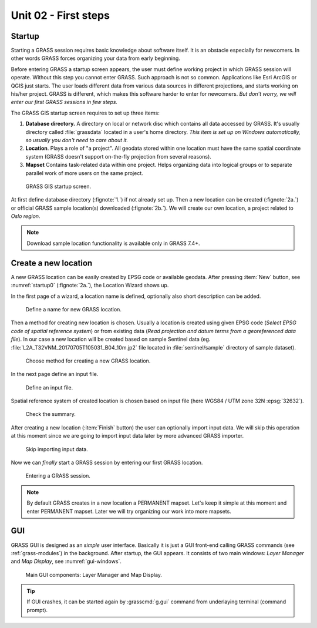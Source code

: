 Unit 02 - First steps
=====================

Startup
-------

Starting a GRASS session requires basic knowledge about software
itself. It is an obstacle especially for newcomers. In other words
GRASS forces organizing your data from early beginning.

Before entering GRASS a startup screen appears, the user must define
working project in which GRASS session will operate. Without this step
you cannot enter GRASS. Such approach is not so common. Applications
like Esri ArcGIS or QGIS just starts. The user loads different data
from various data sources in different projections, and starts working
on his/her project. GRASS is different, which makes this software
harder to enter for newcomers. *But don't worry, we will enter our
first GRASS sessions in few steps.*

The GRASS GIS startup screen requires to set up three items:

#. **Database directory.** A directory on local or network disc which
   contains all data accessed by GRASS. It's usually directory called
   :file:`grassdata` located in a user's home directory. *This item is
   set up on Windows automatically, so usually you don't need to
   care about it.*

#. **Location**. Plays a role of "a project". All geodata stored
   within one location must have the same spatial coordinate system
   (GRASS doesn't support on-the-fly projection from several reasons).

#. **Mapset** Contains task-related data within one project. Helps
   organizing data into logical groups or to separate parallel work of
   more users on the same project.

.. _startup0:
   
.. figure:: ../images/units/02/startup-0.svg

   GRASS GIS startup screen.

At first define database directory (:fignote:`1.`) if not already set
up. Then a new location can be created (:fignote:`2a.`) or official
GRASS sample location(s) downloaded (:fignote:`2b.`). We will create
our own location, a project related to *Oslo region*.

.. note:: Download sample location functionality is available only in
   GRASS 7.4+.

.. _create-location:

Create a new location
---------------------

A new GRASS location can be easily created by EPSG code or available
geodata. After pressing :item:`New` button, see :numref:`startup0`
(:fignote:`2a.`), the Location Wizard shows up.

In the first page of a wizard, a location name is defined, optionally
also short description can be added.

.. figure:: ../images/units/02/create-location-0.png

   Define a name for new GRASS location.

Then a method for creating new location is chosen. Usually a location
is created using given EPSG code (*Select EPSG code of spatial
reference system*) or from existing data (*Read projection and datum
terms from a georeferenced data file*). In our case a new location
will be created based on sample Sentinel data (eg.
:file:`L2A_T32VNM_20170705T105031_B04_10m.jp2` file located in
:file:`sentinel/sample` directory of sample dataset).

.. figure:: ../images/units/02/create-location-1.png

   Choose method for creating a new GRASS location.

In the next page define an input file.

.. figure:: ../images/units/02/create-location-2.png

   Define an input file.

Spatial reference system of created location is chosen based on input
file (here WGS84 / UTM zone 32N :epsg:`32632`).

.. figure:: ../images/units/02/create-location-3.png

   Check the summary.

After creating a new location (:item:`Finish` button) the user can
optionally import input data. We will skip this operation at this
moment since we are going to import input data later by more advanced
GRASS importer.
          
.. figure:: ../images/units/02/create-location-4.svg
   :class: small
                     
   Skip importing input data.
   
Now we can *finally* start a GRASS session by entering our first GRASS
location.

.. figure:: ../images/units/02/startup-1.svg

   Entering a GRASS session.

.. note:: By default GRASS creates in a new location a PERMANENT
   mapset. Let's keep it simple at this moment and enter PERMANENT
   mapset. Later we will try organizing our work into more mapsets.

GUI
---

GRASS GUI is designed as an *simple* user interface. Basically it is
just a GUI front-end calling GRASS commands (see :ref:`grass-modules`)
in the background. After startup, the GUI appears. It consists of two
main windows: *Layer Manager* and *Map Display*, see
:numref:`gui-windows`.

.. _gui-windows:

.. figure:: ../images/units/02/gui-windows.svg
   :class: large
           
   Main GUI components: Layer Manager and Map Display.

.. tip:: If GUI crashes, it can be started again by :grasscmd:`g.gui`
   command from underlaying terminal (command prompt).
